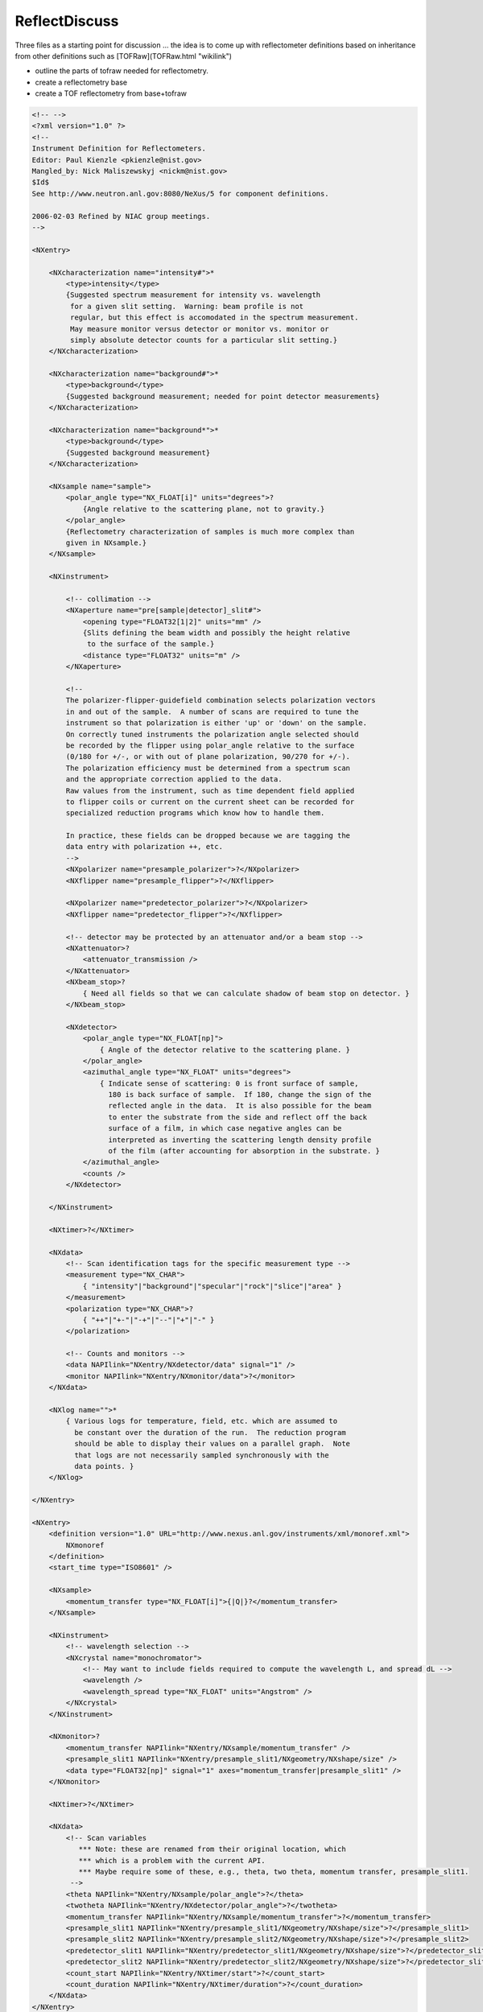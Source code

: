 ==============
ReflectDiscuss
==============


Three files as a starting point for discussion ... the idea is to come
up with reflectometer definitions based on inheritance from other
definitions such as [TOFRaw](TOFRaw.html "wikilink")

-   outline the parts of tofraw needed for reflectometry.
-   create a reflectometry base
-   create a TOF reflectometry from base+tofraw

.. code-block:: xml

    <!-- -->
    <?xml version="1.0" ?>
    <!--
    Instrument Definition for Reflectometers.
    Editor: Paul Kienzle <pkienzle@nist.gov>
    Mangled_by: Nick Maliszewskyj <nickm@nist.gov>
    $Id$
    See http://www.neutron.anl.gov:8080/NeXus/5 for component definitions.

    2006-02-03 Refined by NIAC group meetings.
    -->

    <NXentry>

        <NXcharacterization name="intensity#">*
            <type>intensity</type>
            {Suggested spectrum measurement for intensity vs. wavelength
             for a given slit setting.  Warning: beam profile is not
             regular, but this effect is accomodated in the spectrum measurement.
             May measure monitor versus detector or monitor vs. monitor or
             simply absolute detector counts for a particular slit setting.}
        </NXcharacterization>

        <NXcharacterization name="background#">*
            <type>background</type>
            {Suggested background measurement; needed for point detector measurements}
        </NXcharacterization>

        <NXcharacterization name="background*">*
            <type>background</type>
            {Suggested background measurement}
        </NXcharacterization>

        <NXsample name="sample">
            <polar_angle type="NX_FLOAT[i]" units="degrees">?
                {Angle relative to the scattering plane, not to gravity.}
            </polar_angle>
            {Reflectometry characterization of samples is much more complex than
            given in NXsample.}
        </NXsample>

        <NXinstrument>

            <!-- collimation -->
            <NXaperture name="pre[sample|detector]_slit#">
                <opening type="FLOAT32[1|2]" units="mm" />
                {Slits defining the beam width and possibly the height relative
                 to the surface of the sample.}
                <distance type="FLOAT32" units="m" />
            </NXaperture>

            <!--
            The polarizer-flipper-guidefield combination selects polarization vectors
            in and out of the sample.  A number of scans are required to tune the
            instrument so that polarization is either 'up' or 'down' on the sample.
            On correctly tuned instruments the polarization angle selected should
            be recorded by the flipper using polar_angle relative to the surface
            (0/180 for +/-, or with out of plane polarization, 90/270 for +/-).
            The polarization efficiency must be determined from a spectrum scan
            and the appropriate correction applied to the data.
            Raw values from the instrument, such as time dependent field applied
            to flipper coils or current on the current sheet can be recorded for
            specialized reduction programs which know how to handle them.

            In practice, these fields can be dropped because we are tagging the
            data entry with polarization ++, etc.
            -->
            <NXpolarizer name="presample_polarizer">?</NXpolarizer>
            <NXflipper name="presample_flipper">?</NXflipper>

            <NXpolarizer name="predetector_polarizer">?</NXpolarizer>
            <NXflipper name="predetector_flipper">?</NXflipper>

            <!-- detector may be protected by an attenuator and/or a beam stop -->
            <NXattenuator>?
                <attenuator_transmission />
            </NXattenuator>
            <NXbeam_stop>?
                { Need all fields so that we can calculate shadow of beam stop on detector. }
            </NXbeam_stop>

            <NXdetector>
                <polar_angle type="NX_FLOAT[np]">
                    { Angle of the detector relative to the scattering plane. }
                </polar_angle>
                <azimuthal_angle type="NX_FLOAT" units="degrees">
                    { Indicate sense of scattering: 0 is front surface of sample,
                      180 is back surface of sample.  If 180, change the sign of the
                      reflected angle in the data.  It is also possible for the beam
                      to enter the substrate from the side and reflect off the back
                      surface of a film, in which case negative angles can be
                      interpreted as inverting the scattering length density profile
                      of the film (after accounting for absorption in the substrate. }
                </azimuthal_angle>
                <counts />
            </NXdetector>

        </NXinstrument>

        <NXtimer>?</NXtimer>

        <NXdata>
            <!-- Scan identification tags for the specific measurement type -->
            <measurement type="NX_CHAR">
                { "intensity"|"background"|"specular"|"rock"|"slice"|"area" }
            </measurement>
            <polarization type="NX_CHAR">?
                { "++"|"+-"|"-+"|"--"|"+"|"-" }
            </polarization>

            <!-- Counts and monitors -->
            <data NAPIlink="NXentry/NXdetector/data" signal="1" />
            <monitor NAPIlink="NXentry/NXmonitor/data">?</monitor>
        </NXdata>

        <NXlog name="">*
            { Various logs for temperature, field, etc. which are assumed to
              be constant over the duration of the run.  The reduction program
              should be able to display their values on a parallel graph.  Note
              that logs are not necessarily sampled synchronously with the
              data points. }
        </NXlog>

    </NXentry>

    <NXentry>
        <definition version="1.0" URL="http://www.nexus.anl.gov/instruments/xml/monoref.xml">
            NXmonoref
        </definition>
        <start_time type="ISO8601" />

        <NXsample>
            <momentum_transfer type="NX_FLOAT[i]">{|Q|}?</momentum_transfer>
        </NXsample>

        <NXinstrument>
            <!-- wavelength selection -->
            <NXcrystal name="monochromator">
                <!-- May want to include fields required to compute the wavelength L, and spread dL -->
                <wavelength />
                <wavelength_spread type="NX_FLOAT" units="Angstrom" />
            </NXcrystal>
        </NXinstrument>

        <NXmonitor>?
            <momentum_transfer NAPIlink="NXentry/NXsample/momentum_transfer" />
            <presample_slit1 NAPIlink="NXentry/presample_slit1/NXgeometry/NXshape/size" />
            <data type="FLOAT32[np]" signal="1" axes="momentum_transfer|presample_slit1" />
        </NXmonitor>

        <NXtimer>?</NXtimer>

        <NXdata>
            <!-- Scan variables
               *** Note: these are renamed from their original location, which
               *** which is a problem with the current API.
               *** Maybe require some of these, e.g., theta, two theta, momentum transfer, presample_slit1.
             -->
            <theta NAPIlink="NXentry/NXsample/polar_angle">?</theta>
            <twotheta NAPIlink="NXentry/NXdetector/polar_angle">?</twotheta>
            <momentum_transfer NAPIlink="NXentry/NXsample/momentum_transfer">?</momentum_transfer>
            <presample_slit1 NAPIlink="NXentry/presample_slit1/NXgeometry/NXshape/size">?</presample_slit1>
            <presample_slit2 NAPIlink="NXentry/presample_slit2/NXgeometry/NXshape/size">?</presample_slit2>
            <predetector_slit1 NAPIlink="NXentry/predetector_slit1/NXgeometry/NXshape/size">?</predetector_slit1>
            <predetector_slit2 NAPIlink="NXentry/predetector_slit2/NXgeometry/NXshape/size">?</predetector_slit2>
            <count_start NAPIlink="NXentry/NXtimer/start">?</count_start>
            <count_duration NAPIlink="NXentry/NXtimer/duration">?</count_duration>
        </NXdata>
    </NXentry>

    <NXentry>
        <NXinstrument>
            <NXchopper name="[T0_chopper|frame_overlap_chopper]">?
                <wavelength_range type="NX_FLOAT[2]" units="Angstrom">
                    { Reduction software needs to ignore Q values outside the range
                        defined by the choppers.  The T0 chopper is phased to the source
                        to block fast neutron and gamma flash.  The frame overlap
                        chopper is set to select low wavelength neutrons (those from
                        the current pulse) or high wavelength neutrons (those from
                        the previous pulse.

                        On a properly tuned instrument, the time bins recorded in
                        the detector will reflect the actions of the choppers and
                        these fields can be ignored.
                    }
                </wavelength_range>
            </NXchopper>
            <NXmirror name="frame_overlap_mirror">?
                <cutoff_wavelength mode="above|below">
                    <!-- *** This is not part of standard NXmirror -->
                    { The frame overlap mirror is used to eliminate very long wavelength
                    neutrons from previous pulses.  Together with the choppers, this
                    helps to choose which pulse to use in the TOF calculations.  On a
                    properly tuned instrument the time bins recorded in the detector
                    will account for the actions of the mirror.

                    There will be some attenuation but this will be compensated for
                    when correcting for the spectrum scan.

                    For an ab initio calculation, you would need to store the angle
                    wrt the beam to compute the cutoff angle but often this will not
                    be explicit since the instrument is simply tuned to have the
                    correct cutoff. }
                </cutoff_wavelength>
            </NXmirror>
        </NXinstrument>
    </NXentry>


also one from the old SWIKI

.. code-block:: xml

    NXtofnref.xml
    <?xml version="1.0" ?>
    <!--
    URL: http://www.neutron.anl.gov/nexus/xml/NX.xml
    Editor: Robert Dalgliesh <r.m.dalgliesh@rl.ac.uk>
    Initial version: October 2004
    $Id$

    Instrument Definition for a Polarised Time of Flight Neutron Reflectometer

    Please note this is a rough first draft.

    By removing the polarising elements you should be left with a description for a TOF reflectometer
    There are a number of  additional components such as guide fields and other collimation components which I have not included.
    -->

    <NXinstrument name="TOFNIGS">
        <name short_name="{abbreviated name of instrument}">{Name of instrument}</name>
        <!-- I'm guessing here that "short_name" is something like 'CRISP'? -->

        <NXsource name="{Name of facility}">
            <NXgeometry name="geometry">
                <NXtranslation name="?">
                    <value type="NX_FLOAT[3]" units="metre" exponent="?">
                        {(x,y,z) position coordinates relative to origin at sample position}?
                    </value>
                </NXtranslation>

                <NXorientation name="?">
                    <value type="NX_FLOAT[6]">
                        {The orientation information is stored as direction cosines relative to origin at sample position.}
                    </value>
                </NXorientation>
                <NXshape name="{name of shape}">
                    <shape type="NX_CHAR">{"nxcylinder", "nxbox", "nxsphere", ...}?</shape>
                    <size type="NX_FLOAT[nshapepar]" units="metre" exponent="?">
                        { nshapepar dimensions for selected shape}?
                    </size>
                </NXshape>
                <component_index type="NX_INT">
                    {Sequential order of target along beam path}
                </component_index>
                <description type="NX_CHAR">{Optional description/label}?</description>
                <component_index type="NX_INT">
                    {Sequential order of component along beam path}?
                </component_index>
                <!--If using XML Schema instead would be able to denote that '0' cannot be selected for this component-->
            </NXgeometry>
        </NXsource>

        <NXmoderator name="{Name of moderator}">
            <NXgeometry name="geometry">{"Engineering" position of moderator}?</NXgeometry>
            <distance type="NX_FLOAT">{Effective distance as seen by measuring radiation}?</distance>
            <!-- 2004-10-18 MJB Distance from where? The sample or the target? Can this be combined with NXGeometry? What is engineering position?-->
            <type type="NX_CHAR">{ "H20" | "D20"  |  "Liquid H2"  | "Liquid CH4" | "Liquid D2" | "Solid D2" | "C" |"Solid CH4" | "Solid H2"}?</type>
            <poison_depth type="NX_FLOAT" units="metre" exponent="?">{Poison depth}?</poison_depth>
            <coupled type="NX_BOOLEAN">{whether the moderator is coupled}?</coupled>
            <poison_material type="NX_CHAR">{ Gd | Cd |...}</poison_material>
            <temperature type="NX_FLOAT" Units="Kelvin" exponent="?">{average/nominal moderator temperature}</temperature>
            <temperature_log type="NXlog">{log file of moderator temperature}</temperature_log>
            <pulse_shape type="NXdata">{moderator pulse shape}</pulse_shape>
            <!--Geometrical properties-->
            <NXgeometry name="geometry">{Position and orientation of moderator}?
                <NXtranslation name="?">
                    <value type="NX_FLOAT[3]" units="metre" exponent="?">
                        {(x,y,z) position coordinates relative to origin at sample position}?
                    </value>
                </NXtranslation>
                <NXorientation name="?">
                    <value type="NX_FLOAT[6]">
                        {The orientation information is stored as direction cosines relative to origin at sample position.}
                    </value>
                </NXorientation>
                <NXshape name="{name of shape}">
                    <shape type="NX_CHAR">{"nxcylinder", "nxbox", "nxsphere", ...}?</shape>
                    <size type="NX_FLOAT[nshapepar]" units="metre" exponent="?">
                        { nshapepar dimensions for selected shape}?
                    </size>
                </NXshape>
                <component_index type="NX_INT">
                    {Sequential order of moderator along beam path}
                </component_index>
            </NXgeometry>
        </NXmoderator>

        <NXGuide name="{Name of guide section}">
            <!--Guides in total or in segments through to sample position; may be interspersed between other components - Check component index-->
            <!--Can be nested for guides with multiple straight segments-->
            <description type="NX_CHAR">{}</description>
            <incident_angle type="NX_FLOAT">{}</incident_angle>
            <reflectivity type="NXdata">{Reflectivity as function of wavelength [nsurf,i]}</reflectivity>
            <bend_angle_x type="NX_FLOAT">{}</bend_angle_x>
            <bend_angle_y type="NX_FLOAT">{}</bend_angle_y>
            <interior_atmosphere type="NX_CHAR">"vacuum"|"helium"|"argon"</interior_atmosphere>
            <external_material type="NX_CHAR">{external material outside substrate}</external_material>
            <m_value type="NX_FLOAT[nsurf]">{}</m_value>
            <substrate_material type="NX_FLOAT[nsurf]">{}</substrate_material>
            <substrate_thickness type="NX_FLOAT[nsurf]">{}</substrate_thickness>
            <coating_material type="NX_FLOAT[nsurf]">{}</coating_material>
            <substrate_roughness type="NX_FLOAT[nsurf]">{}</substrate_roughness>
            <coating_roughness type="NX_FLOAT[nsurf]">{}</coating_roughness>
            <number_sections type="NX_INT">{number of substrate sections}</number_sections>
            <!--Geometrical properties-->
            <NXgeometry name="geometry">{Position and orientation of guide}?
                <NXtranslation name="?">
                    <value type="NX_FLOAT[3]" units="metre" exponent="?">
                        {(x,y,z) position coordinates relative to origin at sample position}?
                    </value>
                </NXtranslation>
                <NXorientation name="?">
                    <value type="NX_FLOAT[6]">
                        {The orientation information is stored as direction cosines relative to origin at sample position.}
                    </value>
                </NXorientation>
                <NXshape name="{name of shape}">
                    <shape type="NX_CHAR">{"nxcylinder", "nxbox", "nxsphere", ...}?</shape>
                    <size type="NX_FLOAT[nshapepar]" units="metre" exponent="?">
                        { nshapepar dimensions for selected shape}?
                    </size>
                </NXshape>
                <component_index type="NX_INT">
                    {Sequential order of guide along beam path}
                </component_index>
            </NXgeometry>
        </NXGuide>

        <NXt0_chopper name="{Name of chopper}">
            <!-- 2004-10-18 MJB+RMD This is a T0 blocking chopper phased to the source to block fast neutron and gamma flash.
                              None of the existing chopper types meets this requirement.
                              In fact, why don't we just have one chopper class?
                              We don't have different detector classes for different varieties.-->
        </NXt0_chopper>

        <NXdisk_chopper name="{Name of disk chopper}">
            <!--Some instruments can have multiple choppers in the incident beam-->
            <type type="NX_CHAR">{Chopper type single|contra_rotating_pair|synchro_pair}?</type>
            <rotation_speed type="NX_FLOAT" units="hertz" exponent="?">{chopper rotation speed}?</rotation_speed>
            <slits type="NX_INT">{Number of slits}</slits>
            <slit_angle type="NX_FLOAT" units="radians" exponent="?">{angular opening}</slit_angle>
            <pair_separation type="NX_FLOAT" units="metre" exponent="?"> {disc spacing in direction of beam}?</pair_separation>
            <radius type="NX_FLOAT" units="metre" exponent="?"> {radius to centre of slit}</radius>
            <slit_height type="NX_FLOAT" units="metre" exponent="?"> {total slit height}</slit_height>
            <phase type="NX_FLOAT" units="radians" exponent="?">{chopper phase angle}? </phase>
            <ratio type="NX_INT">{pulse reduction factor of this chopper in relation to other choppers/fastest pulse in the instrument}?</ratio>
            <distance type="NX_FLOAT" units="metre" exponent="?"> {Effective distance to the origin}?</distance>
            <wavelength_range type="NX_FLOAT[2]" units="metre" exponent="?">{low and high values of wavelength range transmitted}?</wavelength_range>
            <!--Geometrical properties-->
            <NXgeometry name="geometry">{Position and orientation of chopper}?
                <NXtranslation name="?">
                    <value type="NX_FLOAT[3]" units="metre" exponent="?">
                        {(x,y,z) position coordinates relative to origin at sample position}?
                    </value>
                </NXtranslation>
                <NXorientation name="?">
                    <value type="NX_FLOAT[6]">
                        {The orientation information is stored as direction cosines relative to origin at sample position.}
                    </value>
                </NXorientation>
                <NXshape name="{name of shape}">
                    <shape type="NX_CHAR">{"nxcylinder", "nxbox", "nxsphere", ...}?</shape>
                    <size type="NX_FLOAT[nshapepar]" units="metre" exponent="?">
                        { nshapepar dimensions for selected shape}?
                    </size>
                </NXshape>
                <component_index type="NX_INT">
                    {Sequential order of chopper along beam path}
                </component_index>
            </NXgeometry>
        </NXdisk_chopper>
    </NXinstrument>


